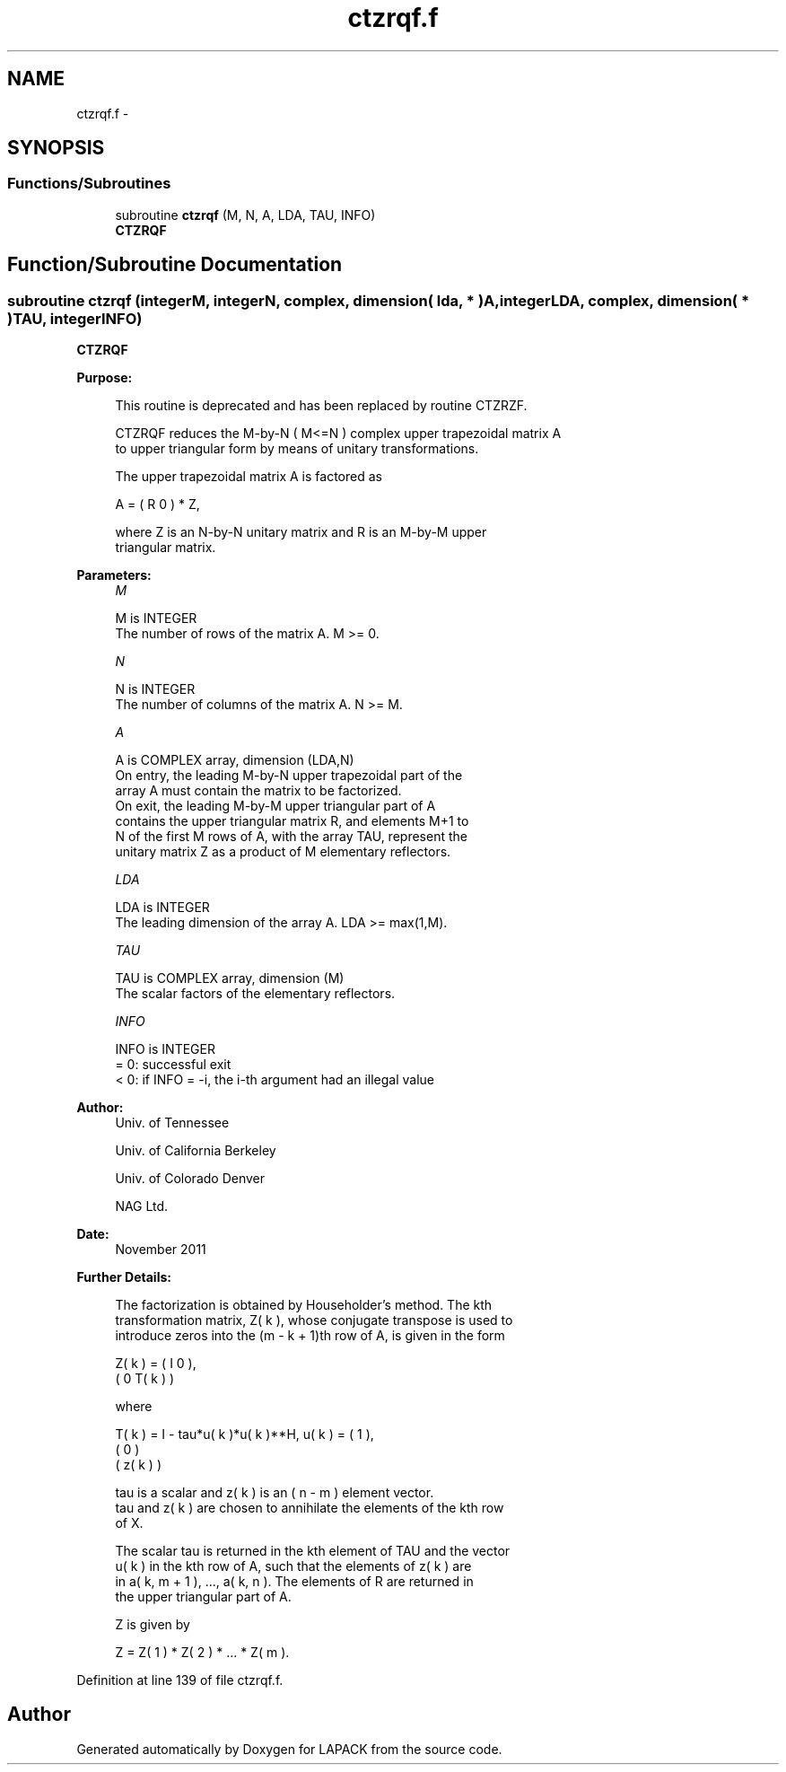 .TH "ctzrqf.f" 3 "Sat Nov 16 2013" "Version 3.4.2" "LAPACK" \" -*- nroff -*-
.ad l
.nh
.SH NAME
ctzrqf.f \- 
.SH SYNOPSIS
.br
.PP
.SS "Functions/Subroutines"

.in +1c
.ti -1c
.RI "subroutine \fBctzrqf\fP (M, N, A, LDA, TAU, INFO)"
.br
.RI "\fI\fBCTZRQF\fP \fP"
.in -1c
.SH "Function/Subroutine Documentation"
.PP 
.SS "subroutine ctzrqf (integerM, integerN, complex, dimension( lda, * )A, integerLDA, complex, dimension( * )TAU, integerINFO)"

.PP
\fBCTZRQF\fP  
.PP
\fBPurpose: \fP
.RS 4

.PP
.nf
 This routine is deprecated and has been replaced by routine CTZRZF.

 CTZRQF reduces the M-by-N ( M<=N ) complex upper trapezoidal matrix A
 to upper triangular form by means of unitary transformations.

 The upper trapezoidal matrix A is factored as

    A = ( R  0 ) * Z,

 where Z is an N-by-N unitary matrix and R is an M-by-M upper
 triangular matrix.
.fi
.PP
 
.RE
.PP
\fBParameters:\fP
.RS 4
\fIM\fP 
.PP
.nf
          M is INTEGER
          The number of rows of the matrix A.  M >= 0.
.fi
.PP
.br
\fIN\fP 
.PP
.nf
          N is INTEGER
          The number of columns of the matrix A.  N >= M.
.fi
.PP
.br
\fIA\fP 
.PP
.nf
          A is COMPLEX array, dimension (LDA,N)
          On entry, the leading M-by-N upper trapezoidal part of the
          array A must contain the matrix to be factorized.
          On exit, the leading M-by-M upper triangular part of A
          contains the upper triangular matrix R, and elements M+1 to
          N of the first M rows of A, with the array TAU, represent the
          unitary matrix Z as a product of M elementary reflectors.
.fi
.PP
.br
\fILDA\fP 
.PP
.nf
          LDA is INTEGER
          The leading dimension of the array A.  LDA >= max(1,M).
.fi
.PP
.br
\fITAU\fP 
.PP
.nf
          TAU is COMPLEX array, dimension (M)
          The scalar factors of the elementary reflectors.
.fi
.PP
.br
\fIINFO\fP 
.PP
.nf
          INFO is INTEGER
          = 0: successful exit
          < 0: if INFO = -i, the i-th argument had an illegal value
.fi
.PP
 
.RE
.PP
\fBAuthor:\fP
.RS 4
Univ\&. of Tennessee 
.PP
Univ\&. of California Berkeley 
.PP
Univ\&. of Colorado Denver 
.PP
NAG Ltd\&. 
.RE
.PP
\fBDate:\fP
.RS 4
November 2011 
.RE
.PP
\fBFurther Details: \fP
.RS 4

.PP
.nf
  The  factorization is obtained by Householder's method.  The kth
  transformation matrix, Z( k ), whose conjugate transpose is used to
  introduce zeros into the (m - k + 1)th row of A, is given in the form

     Z( k ) = ( I     0   ),
              ( 0  T( k ) )

  where

     T( k ) = I - tau*u( k )*u( k )**H,   u( k ) = (   1    ),
                                                   (   0    )
                                                   ( z( k ) )

  tau is a scalar and z( k ) is an ( n - m ) element vector.
  tau and z( k ) are chosen to annihilate the elements of the kth row
  of X.

  The scalar tau is returned in the kth element of TAU and the vector
  u( k ) in the kth row of A, such that the elements of z( k ) are
  in  a( k, m + 1 ), ..., a( k, n ). The elements of R are returned in
  the upper triangular part of A.

  Z is given by

     Z =  Z( 1 ) * Z( 2 ) * ... * Z( m ).
.fi
.PP
 
.RE
.PP

.PP
Definition at line 139 of file ctzrqf\&.f\&.
.SH "Author"
.PP 
Generated automatically by Doxygen for LAPACK from the source code\&.
